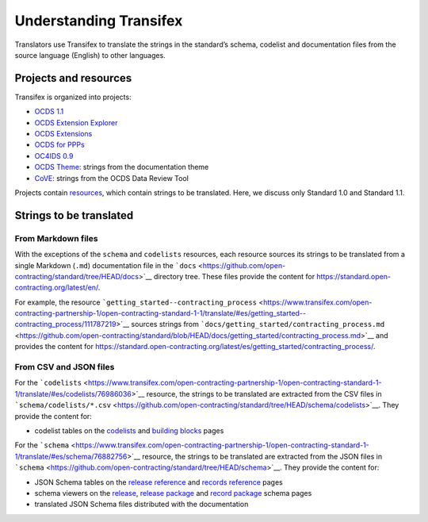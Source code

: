 Understanding Transifex
=======================

Translators use Transifex to translate the strings in the standard’s schema, codelist and documentation files from the source language (English) to other languages.

Projects and resources
----------------------

Transifex is organized into projects:

-  `OCDS 1.1 <https://www.transifex.com/open-contracting-partnership-1/open-contracting-standard-1-1/dashboard/>`__
-  `OCDS Extension Explorer <https://www.transifex.com/open-contracting-partnership-1/ocds-extension-explorer/dashboard/>`__
-  `OCDS Extensions <https://www.transifex.com/open-contracting-partnership-1/ocds-extensions/dashboard/>`__
-  `OCDS for PPPs <https://www.transifex.com/open-contracting-partnership-1/ocds-for-ppps/dashboard/>`__
-  `OC4IDS 0.9 <https://www.transifex.com/open-contracting-partnership-1/oc4ids-09/dashboard/>`__
-  `OCDS Theme <https://www.transifex.com/open-contracting-partnership-1/open-contracting-standard-theme/dashboard/>`__: strings from the documentation theme
-  `CoVE <https://www.transifex.com/OpenDataServices/cove/dashboard/>`__: strings from the OCDS Data Review Tool

Projects contain `resources <https://www.transifex.com/open-contracting-partnership-1/open-contracting-standard-1-1/content/>`__, which contain strings to be translated. Here, we discuss only Standard 1.0 and Standard 1.1.

Strings to be translated
------------------------

From Markdown files
~~~~~~~~~~~~~~~~~~~

With the exceptions of the ``schema`` and ``codelists`` resources, each resource sources its strings to be translated from a single Markdown (``.md``) documentation file in the ```docs`` <https://github.com/open-contracting/standard/tree/HEAD/docs>`__ directory tree. These files provide the content for https://standard.open-contracting.org/latest/en/.

For example, the resource ```getting_started--contracting_process`` <https://www.transifex.com/open-contracting-partnership-1/open-contracting-standard-1-1/translate/#es/getting_started--contracting_process/111787219>`__ sources strings from ```docs/getting_started/contracting_process.md`` <https://github.com/open-contracting/standard/blob/HEAD/docs/getting_started/contracting_process.md>`__ and provides the content for https://standard.open-contracting.org/latest/es/getting_started/contracting_process/.

From CSV and JSON files
~~~~~~~~~~~~~~~~~~~~~~~

For the ```codelists`` <https://www.transifex.com/open-contracting-partnership-1/open-contracting-standard-1-1/translate/#es/codelists/76986036>`__ resource, the strings to be translated are extracted from the CSV files in ```schema/codelists/*.csv`` <https://github.com/open-contracting/standard/tree/HEAD/schema/codelists>`__. They provide the content for:

-  codelist tables on the `codelists <https://standard.open-contracting.org/latest/es/schema/codelists/>`__ and `building blocks <https://standard.open-contracting.org/latest/es/getting_started/building_blocks/>`__ pages

For the ```schema`` <https://www.transifex.com/open-contracting-partnership-1/open-contracting-standard-1-1/translate/#es/schema/76882756>`__ resource, the strings to be translated are extracted from the JSON files in ```schema`` <https://github.com/open-contracting/standard/tree/HEAD/schema>`__. They provide the content for:

-  JSON Schema tables on the `release reference <https://standard.open-contracting.org/latest/es/schema/reference/>`__ and `records reference <https://standard.open-contracting.org/latest/es/schema/records_reference/>`__ pages
-  schema viewers on the `release <https://standard.open-contracting.org/latest/es/schema/release/>`__, `release package <https://standard.open-contracting.org/latest/es/schema/release_package/>`__ and `record package <https://standard.open-contracting.org/latest/es/schema/record_package/>`__ schema pages
-  translated JSON Schema files distributed with the documentation

